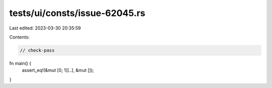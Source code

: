 tests/ui/consts/issue-62045.rs
==============================

Last edited: 2023-03-30 20:35:59

Contents:

.. code-block:: rs

    // check-pass

fn main() {
    assert_eq!(&mut [0; 1][..], &mut []);
}



